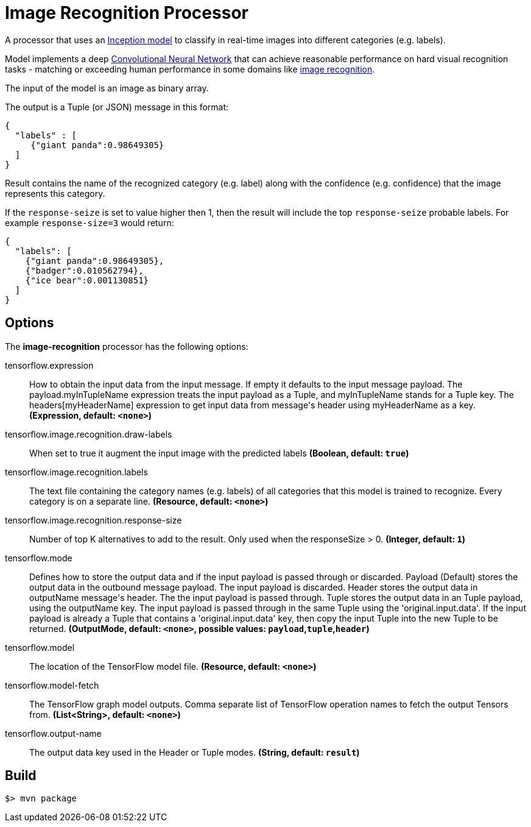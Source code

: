 //tag::ref-doc[]
= Image Recognition Processor

A processor that uses an https://github.com/tensorflow/models/tree/master/inception[Inception model] to classify
in real-time images into different categories (e.g. labels).

Model implements a deep https://en.wikipedia.org/wiki/Convolutional_neural_network[Convolutional Neural Network] that can achieve reasonable performance on hard visual recognition tasks
- matching or exceeding human performance in some domains like https://www.tensorflow.org/tutorials/image_recognition[image recognition].

The input of the model is an image as binary array.

The output is a Tuple (or JSON) message in this format:

```json
{
  "labels" : [
     {"giant panda":0.98649305}
  ]
}
```
Result contains the name of the recognized category (e.g. label) along with the confidence (e.g. confidence) that the image represents this category.

If the `response-seize` is set to value higher then 1, then the result will include the top `response-seize` probable labels. For example `response-size=3` would return:

```json
{
  "labels": [
    {"giant panda":0.98649305},
    {"badger":0.010562794},
    {"ice bear":0.001130851}
  ]
}
```

== Options

The **$$image-recognition$$** $$processor$$ has the following options:

//tag::configuration-properties[]
$$tensorflow.expression$$:: $$How to obtain the input data from the input message. If empty it defaults to the input message payload.
 The payload.myInTupleName expression treats the input payload as a Tuple, and myInTupleName stands for
 a Tuple key. The headers[myHeaderName] expression to get input data from message's header using
 myHeaderName as a key.$$ *($$Expression$$, default: `$$<none>$$`)*
$$tensorflow.image.recognition.draw-labels$$:: $$When set to true it augment the input image with the predicted labels$$ *($$Boolean$$, default: `$$true$$`)*
$$tensorflow.image.recognition.labels$$:: $$The text file containing the category names (e.g. labels) of all categories
 that this model is trained to recognize. Every category is on a separate line.$$ *($$Resource$$, default: `$$<none>$$`)*
$$tensorflow.image.recognition.response-size$$:: $$Number of top K alternatives to add to the result. Only used when the responseSize > 0.$$ *($$Integer$$, default: `$$1$$`)*
$$tensorflow.mode$$:: $$Defines how to store the output data and if the input payload is passed through or discarded.
 Payload (Default) stores the output data in the outbound message payload. The input payload is discarded.
 Header stores the output data in outputName message's header. The the input payload is passed through.
 Tuple stores the output data in an Tuple payload, using the outputName key. The input payload is passed through
 in the same Tuple using the 'original.input.data'. If the input payload is already a Tuple that contains
 a 'original.input.data' key, then copy the input Tuple into the new Tuple to be returned.$$ *($$OutputMode$$, default: `$$<none>$$`, possible values: `payload`,`tuple`,`header`)*
$$tensorflow.model$$:: $$The location of the TensorFlow model file.$$ *($$Resource$$, default: `$$<none>$$`)*
$$tensorflow.model-fetch$$:: $$The TensorFlow graph model outputs. Comma separate list of TensorFlow operation names to fetch the output Tensors from.$$ *($$List<String>$$, default: `$$<none>$$`)*
$$tensorflow.output-name$$:: $$The output data key used in the Header or Tuple modes.$$ *($$String$$, default: `$$result$$`)*
//end::configuration-properties[]

//end::ref-doc[]
== Build

```
$> mvn package
```

